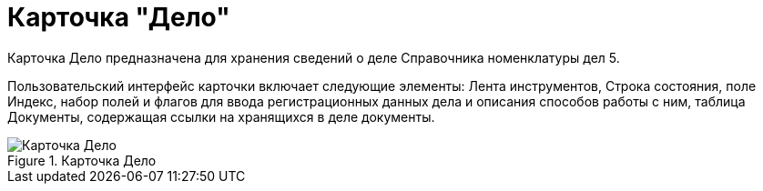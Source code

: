 = Карточка "Дело"

Карточка Дело предназначена для хранения сведений о деле Справочника номенклатуры дел 5.

Пользовательский интерфейс карточки включает следующие элементы: Лента инструментов, Строка состояния, поле Индекс, набор полей и флагов для ввода регистрационных данных дела и описания способов работы с ним, таблица Документы, содержащая ссылки на хранящихся в деле документы.

image::Card_Delo.png[Карточка Дело,title="Карточка Дело"]
